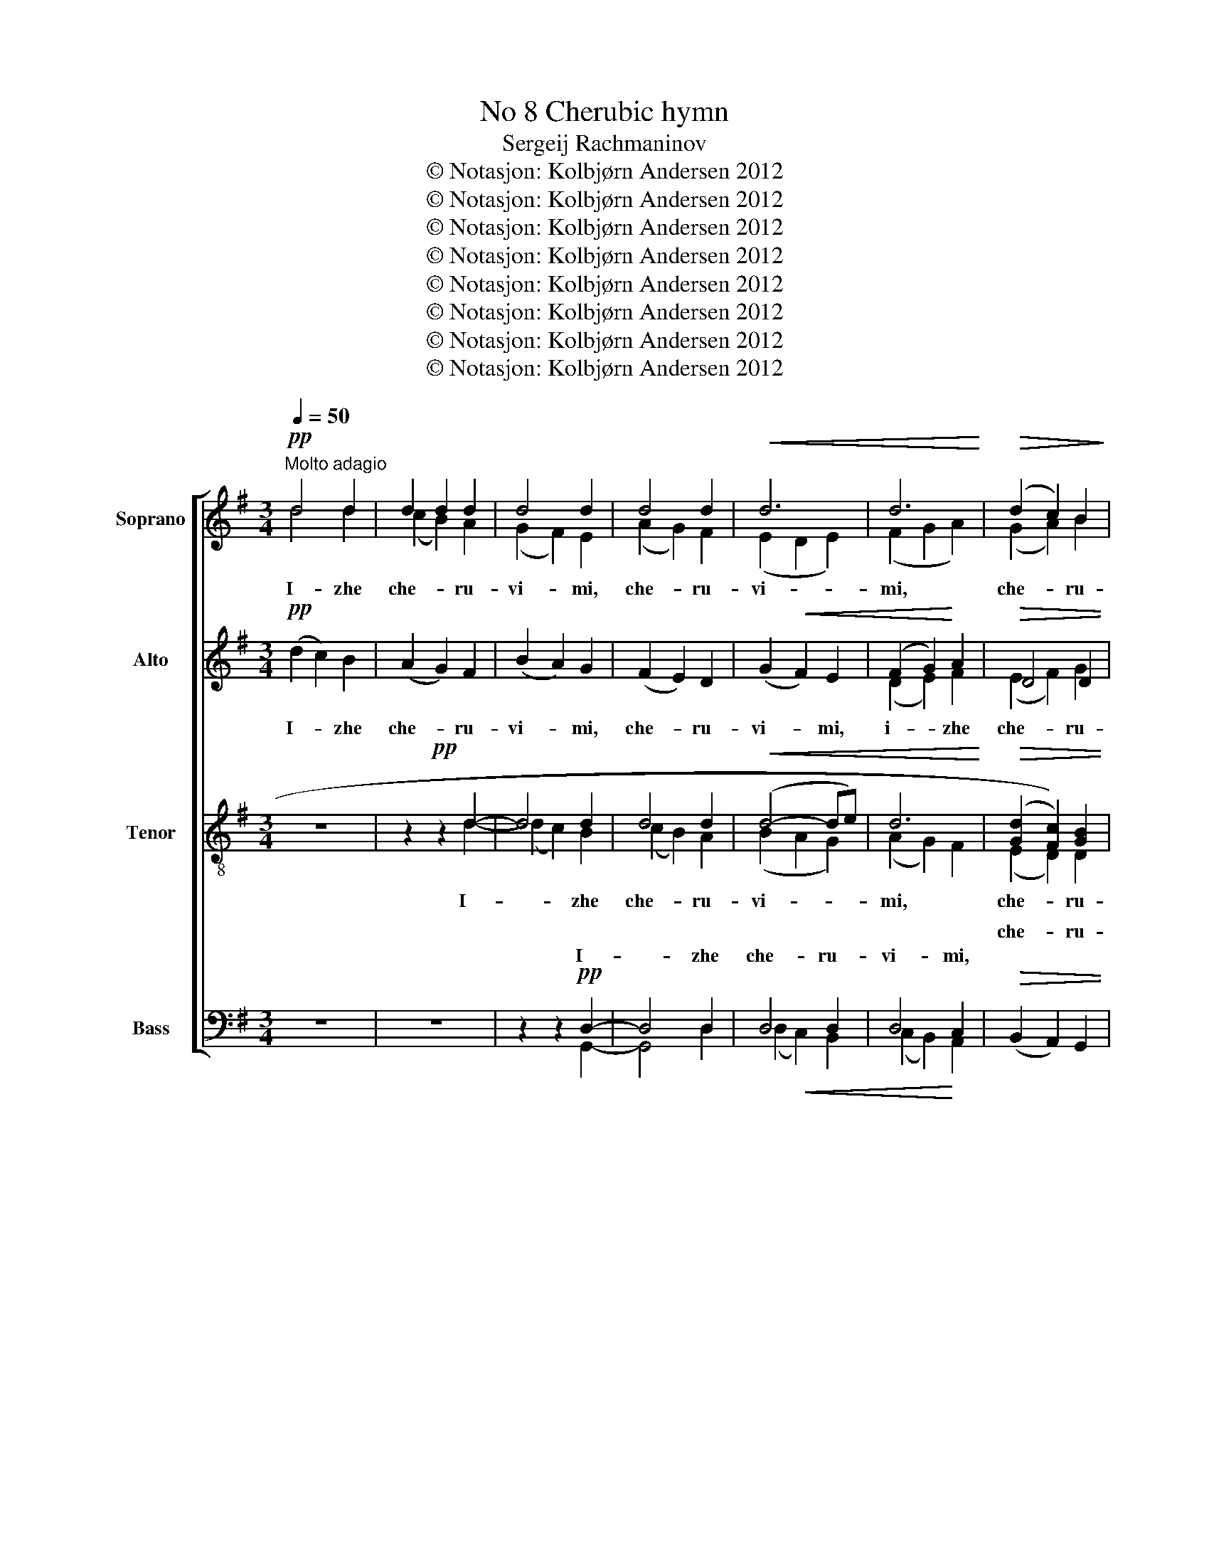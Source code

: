 X:1
T:No 8 Cherubic hymn
T:Sergeij Rachmaninov
T:© Notasjon: Kolbjørn Andersen 2012
T:© Notasjon: Kolbjørn Andersen 2012
T:© Notasjon: Kolbjørn Andersen 2012
T:© Notasjon: Kolbjørn Andersen 2012
T:© Notasjon: Kolbjørn Andersen 2012
T:© Notasjon: Kolbjørn Andersen 2012
T:© Notasjon: Kolbjørn Andersen 2012
T:© Notasjon: Kolbjørn Andersen 2012
Z:© Notasjon: Kolbjørn Andersen 2012
%%score [ ( 1 2 ) ( 3 4 ) ( 5 6 ) ( 7 8 9 ) ]
L:1/8
Q:1/4=50
M:3/4
K:G
V:1 treble nm="Soprano" snm="S."
V:2 treble 
V:3 treble nm="Alto" snm="A."
V:4 treble 
V:5 treble-8 nm="Tenor" snm="T."
V:6 treble-8 
V:7 bass nm="Bass" snm="B."
V:8 bass 
V:9 bass 
V:1
"^Molto adagio"!pp! d4 d2 | d2 d2 d2 | d4 d2 | d4 d2 |!<(! d6 | d6!<)! |!>(! (d2 c2) B2!>)! | %7
w: |||||||
 D4 D2 |!pp! (!tenuto!B3 c) B2 | (B2 A2) B2 | A2 B2 A2 | (A2 G2) A2- | A2!<(! E2!<)! F2- | %13
w: |tay- * no|ob- * ra-|zu- yu- shche,|tay- * no,|* tay- no|
 F2 G2 A2 | (B2!>(! A2)!>)! G2 | A2 B2 c2 |!pp! d4 d2 | d6- | d2 z2 z2 | z6 | z6 | z6 |!pp! A4 c2 | %23
w: * ob- ra-|zu- * yu-|shche, ob- ra-|zu- yu-|shche,|||||tri- svia-|
 A2 (Bc) d2 | (A2 GA) B2 | F2 (EF) D2 | D4 D2 |!<(! G2 (FE) D2!<)! | c4 B2 |!>(! A2 B2!>)!!pp! c2 | %30
w: tu- yu * pesñ|pri- * * pe-|va- yu- * shche,|tri- svia-|tu- yu- * pesñ|pri- pe-|va- yu- shche,|
 d6 | d4 d2 | d6 | d4 d2 | (d2!<(! F2) G2!<)! | F2 G2 A2 | B6- | B2 c2 (Bc) |!>(! A4!>)! B2 | %39
w: fsia-|ko- ye|ni-|ñe zhi-|tey- * sko-|ye ot- lo-|zhim|* po- pe- *|che- ñi-|
 (A2 G4-) | G6- | G2 G2 G2 |!pp! G6 | (F4 G2) | !fermata!G6 || G6 | G6 || %47
w: ye, *||* po- pe-|che-|ñi- *|ye.|A-|miñ.|
[M:4/4]!ff![Q:1/2=90]"^Moderato   ( )" e3 e e2 e2 | e8 |!<(! (e2 f4) g2!<)! |!>(! B4 c2 c2!>)! | %51
w: Ya- ko da Tsa-|riã|fseh * po-|di- mem, Tsa-|
!f! !tenuto!d4 !tenuto!d3 e | !tenuto!d4 !tenuto!d3 e | !tenuto!d4 !tenuto!d3 e | d2 A2 G2 A2 | %55
w: riã fseh po-|di- mem, Tsa-|riã fseh po-|di- * mem, po-|
!<(! B4 B2 c2!<)! | (E2 F2) ^G2 A2 | (d2 c2) B2 A2 | (=f2 e2) (3(d2!<(! c2) B2!<)! |!ff! g4 g2 g2 | %60
w: di- mem, Tsa-|ria * fseh po-|di- * mem, po-|di- * mem, * Tsa-|ria fseh po-|
 g4 g2 f2 | (!>!f2 e2) !>!e2 d2 | (!>!d2 c2) (B2 A2) |!ff! !tenuto!d4 (!tenuto!d3 e) | %64
w: di- mem, po-|di- * mem, po-|di- * mem, *|An- gel- *|
 !tenuto!d4 (!tenuto!d3 e) |[Q:1/4=72]"^poco a poco ritardando e diminuendo" d4 (G2 A2) | %66
w: ski- mi, *|An- gel- *|
 B2 A2 B2 c2 | d6 G2 | A2 B2 B2 c2 |!mf! d4 G4 | (c2 B2)!>(! A4!>)! | %71
w: ski- * mi, ñe-|vi- di-|mo do- ri- no-|si- ma|zhin- * mi.|
!p![Q:1/4=48]"^piu lento" d2 c2 B2 A2 | d2 B2 A2 G2 | d2 A2 G2 F2 | E2 F2 G2 A2 | %75
w: Al- li- lu- ja,|al- li- lu- ja,|al- li- lu- ja,|al- li- lu- ja,|
!p![Q:1/4=46]"^rallentando e diminuendo" (G2 F4) c2 | (F2 E4) B2 | (E2 D4) E2- | E2 F4 G2- | %79
w: al- * li-|lu- * ja,|al- * li-|* lu- ja,|
 G2 A4 G2- | G2!>(! (A4 B2-!>)! | B2 c4 d2) |!pp! !fermata!d8 |] %83
w: * al- li-|* lu- *||ja.|
V:2
 d4 d2 | (c2 B2) A2 | (G2 F2) E2 | (A2 G2) F2 | (E2 D2 E2) | (F2 G2 A2) | (G2 A2) B2 | D4 D2 | x6 | %9
w: I- zhe|che- * ru-|vi- * mi,|che- * ru-|vi- * *|mi, * *|che- * ru-|vi- mi,||
 x6 | x6 | x6 | x6 | x6 | x6 | x6 | x6 | x6 | x6 | x6 | x6 | x6 | x6 | x6 | x6 | x6 | x6 | x6 | %28
w: |||||||||||||||||||
 x6 | x6 | (d2 c2 B2) | ((c2 B2)) A2 | (B2 A2 G2) | (A2 G2) F2 | (G2 F2) G2 | x6 | x6 | x6 | x6 | %39
w: |||||||||||
 x6 | x6 | x6 | x6 | x6 | x6 || x6 | x6 ||[M:4/4] c3 c c2 c2 | x8 | (c2 d4) g2 | x8 | %51
w: ||||||||||||
 !tenuto!d4 !tenuto!d3 c | !tenuto!d4 !tenuto!d3 c | !tenuto!d4 !tenuto!d3 c | ((d2 F2)) G2 A2 | %55
w: ||||
 x8 | x8 | x8 | x8 | e4 e2 e2 | e4 e2 d2 | (!>!d2 c2) !>!c2 B2 | (!>!B2 A2) (B2 A2) | %63
w: ||||||||
 !tenuto!d4 (!tenuto!d3 c) | !tenuto!d4 (!tenuto!d3 c) | x8 | ((B2 A2)) G2 A2 | B6 E2 | %68
w: |||||
 F2 G2 G2 A2 | B4 G4 | x8 | B2 G2 B2 A2 | B2 G2 A2 G2 | B2 A2 G2 F2 | E2 F2 G2 A2 | x8 | x8 | x8 | %78
w: ||||||||||
 x8 | x8 | x8 | x8 | x8 |] %83
w: |||||
V:3
!pp! (d2 c2) B2 | (A2 G2) F2 | (B2 A2) G2 | (F2 E2) D2 | (G2!<(! F2) E2 | (F2 G2)!<)! A2 | %6
w: I- * zhe|che- * ru-|vi- * mi,|che- * ru-|vi- * mi,|i- * zhe|
!>(! D4 D2 | (A2!>)! G2) F2 |!pp! (E2 D2) E2 | (!tenuto!D3 E) D2 | D4 D2 | C2 D2 C2 | %12
w: che- ru-|vi- * mi,|tay- * no,|tay- * no|ob- ra-|zu- yu- shche,|
!<(! D4!<)! D2 | D4 G2 |!>(! G4!>)! D2 | D2 D2 G2 |!pp! (G2 F2) E2 | F6- | F2!p! (D2 E2) | %19
w: tay- no|ob- ra-|zu- yu-|shche, ob- ra-|zu- * yu-|shche,|* i- *|
!<(! F2 F2!<)! G2 |!>(! (F2 E2) D2!>)! |!p! (E2!>(! F2)!>)! G2 |!pp! F4 G2 | F4 F2 | F2 (EF) (GE) | %25
w: zhi- vo- tvo-|ria- * shchey|Troy- * tse|tri- svia-|tu- yu|pesñ pri- * pe- *|
 D3 D D2 | (D2 CB,) A,2 |!<(! D4 D2!<)! | E2 F2 G2 |!>(! A2 G2!>)! A2 |!pp! (B2 A2 G2) | %31
w: va- yu- shche,|tri- * * svia-|tu- yu|pesñ pri- pe-|va- yu- shche,|fsia- * *|
 (A2 G2) F2 | (G2 F2 E2) | (F2 E2) D2 | G2!<(! D3 E!<)! | D2 D3 C |!<(! (B,2 G2 F2!<)! | %37
w: ko- * ye|ni- * *|ñe * zhi-|tey- sko- *|ye ot- lo-|zhim * *|
 =F2) E2 D2 | (C2!>(! E2) D2!>)! | (C2 B,4-) | B,2 C2 D2 | E2 F2 G2 |!pp! D6 | (C4 B,2) | %44
w: * po- pe-|che- * ñi-|ye, *|* ot- lo-|zhim po- pe-|che-|ñi- *|
 !fermata!B,6 || B,6 | B,6 ||[M:4/4]!ff! G3 G G2 G2 | G8 |!<(! (G2 c4) d2!<)! |!>(! G4 A2 A2!>)! | %51
w: ye.|A-|miñ.|Ya- ko da Tsa-|riã|fseh * po-|di- mem, Tsa-|
!f! (!tenuto!B2 F2) !tenuto!G2 !tenuto!A2 | (!tenuto!B2 F2) !tenuto!G2 !tenuto!A2 | %53
w: riã * fseh po-|di- * mem, Tsa-|
 (B2 F2) !tenuto!G2 !tenuto!A2 | (B2 A2) G2 F2 | !>!E4!<(! E2 F2!<)! | (^G2 A2) B2 c2 | %57
w: riã * fseh po-|di- * mem, po-|di- mem, Tsa-|ria * fseh po-|
 (d2 c2) B2 A2 | (^G2 A2)!<(! (3(B2 c2) d2!<)! |!ff! c4 c2 c2 | c4 c2 d2 | (!>!B2 c2) !>!A2 B2 | %62
w: di- * mem, po-|di- * mem, * Tsa-|ria fseh po-|di- mem, po-|di- * mem, po-|
 !>!G2 A2 (G3 A) |!ff! (!tenuto!B2 F2) (!tenuto!G2 A2) | (!tenuto!B2 F2) (!tenuto!G2 A2) | B4 D4 | %66
w: di- * mem, *|An- * gel- *|ski- * mi, *|An- gel-|
 D4 G2 G2 | (G2 F2) E2 D2 | D2 D2 D2 D2 |!mf! D4 B,4 | C4!>(! D4!>)! |!p! G2 E2 G2 C2 | %72
w: ski- mi, ñe-|vi- * * di-|mo do- ri- no-|si- ma|zhin- mi.|Al- li- lu- ja,|
 G2 D2 E2 B,2 | G2 D2 E2 D2 | D2 D2 D2 C2 |!p! C8 | B,8 | C8- | C8- | C8- | C2!>(! C2 D2 ^D2!>)! | %81
w: al- li- lu- ja,|al- li- lu- ja,|al- li- lu- ja,|al-|li-|lu-|||* ja, al- le-|
 (E2 F2 G2 (3!tenuto!A!tenuto!B!tenuto!c) |!pp! !fermata!B8 |] %83
w: lu- * * * * *|ja.|
V:4
 x6 | x6 | x6 | x6 | x6 | (D2 E2) F2 | (E2 F2) G2 | (A2 G2) F2 | x6 | x6 | x6 | x6 | D4 C2 | %13
 (B,2 D2) G2 | x6 | C2 B,2 G2 | x6 | x6 | F2 D4 | D2 D2 E2 | (D2 CB,) (CD) | D4 D2 | D4 E2 | %23
 D4 D2 | D2 D2 D2 | x6 | x6 | x6 | E2 D2 E2 | F2 G2 A2 | x6 | x6 | x6 | x6 | D2 ((D3 E)) | x6 | %36
 x6 | x6 | x6 | x6 | x6 | C2 D2 E2 | x6 | x6 | x6 || x6 | x6 ||[M:4/4] x8 | x8 | x8 | G4 G2 G2 | %51
 (!tenuto!G2 D2) !tenuto!E2 !tenuto!F2 | (!tenuto!G2 D2) !tenuto!E2 !tenuto!F2 | %53
 (G2 D2) !tenuto!E2 !tenuto!F2 | (G2 F2) G2 F2 | x8 | x8 | E4 E2 F2 | x8 | x8 | x8 | x8 | %62
 ((!>!G2 A2)) G4 | (!tenuto!G2 D2) (!tenuto!E2 F2) | (!tenuto!G2 D2) (!tenuto!E2 F2) | G4 (D2 C2) | %66
 (B,2 D2) G2 G2 | x8 | x8 | x8 | x8 | G2 E2 D2 G2 | G2 D2 C2 E2 | G2 C2 B,2 C2 | B,2 B,2 B,2 C2 | %75
 x8 | x8 | x8 | x8 | x8 | x8 | x8 | x8 |] %83
V:5
 z6 | z2!pp! z2 d2- | d4 d2 | d4 d2 |!<(! (d4- de) | d6!<)! |!>(! ((([Gd]2 [Fc]2))) [GB]2 | %7
w: |||||||
w: |||||||
 (A2!>)! B2) A2 |!pp! G2 F2 G2 | G2 F2 G2 | !tenuto!F3 G F2 | (E2 e2) E2 | F2!<(! G2!<)! A2 | %13
w: ||||||
w: ||||||
 B4 c2 |!>(! (d4!>)! e2 | f2 g2)!pp! c2 | d4 d2 | d6- | d2!p! (F2 B2) |!<(! A2 A2!<)! c2 | %20
w: tay- no|ob- *|* * ra-|zu- yu-|shche,|* i- *|zhi- vo- tvo-|
w: |||||||
!>(! A4!>)! A2 |!p!!>(! (B2 A2)!>)!!pp! G2 | (d2 c)B A2 | (d3 c) B2 | d2 (BA) G2 | A2 B2 F2 | %26
w: ria- shchey|Troy- * tse|tri- * * svia-|tu- * yu|pesñ pri- * pe-|va- yu- shche,|
w: ||||||
 ((F2 [EG]2)) [FA]2 |!<(! (([GB]2 [Ac]2)) [Bd]2!<)! | [ce]2 (([Bd][Ac])) [GB]2 | %29
w: tri- * svia-|tu- * yu-|pesñ pri- * pe-|
w: |||
!>(! ([FA]2 d3)!>)! c | B2!pp! z2 e2- | e2 d3 e | d2 d4- | d2 (d3 c) | B2 A2!<(! G2!<)! | %35
w: va- * *|* fsia-|* ko- ye|ni- *|ñe zhi- *|tey- sko- ye|
w: |||ni- ñe|||
 (A2 G2) F2 |!<(! (G2 B2 A2!<)! | _A2) G2 =F2 | (E2!>(! G2) ^F2!>)! | (E2 D2 G2- | G2) A2 B2 | %41
w: ot- * lo-|zhim * *|* po- pe-|che- * ñi-|ye, * *|* ot- lo-|
w: ||||||
 c2 d2 c2 |!pp! B6 | (A4 G2) | !fermata!G6 || D6 | D6 ||[M:4/4]!ff! e3 e e2 e2 | e8 | %49
w: zhim po- pe-|che-|ñi- *|ye.|A-|miñ.|Ya- ko da Tsa-|riã|
w: ||||||||
!<(! e2 f4 g2!<)! |!>(! d4 c2 c2!>)! |!f! !tenuto!d4 !tenuto!d3 [ce] | !tenuto!d4 !tenuto!d3 [ce] | %53
w: fseh * po-|di- mem, Tsa-|riã fseh (po)|* * (Tsa)-|
w: ||||
 !tenuto!d4 !tenuto!d3 [ce] | (!tenuto!d3 e) d2 d2 | e4 d2 c2 | !>!e4 e2 e2 | !tenuto!e4 e2 e2 | %58
w: * * (po)|* * * po-|di- mem, Tsa-|ria fseh po-|di- mem, po-|
w: |||||
 =f4 f2!<(! f2!<)! |!ff! g4 g2 g2 | g4 g2 f2 | (!>!f2 e2) !>!e2 d2 | !>!d4 (d2 c2) | %63
w: di- mem, Tsa-|ria fseh po-|di- mem, po-|di- * mem, po-|di- mem, *|
w: |||||
!ff! !tenuto!d4 (!tenuto!d3 e) | !tenuto!d4 (!tenuto!d3 e) | d4 (e2 f2) | g2 d2 B2 c2 | d6 d2 | %68
w: An- gel- *|ski- mi, *|An- gel- *|ski- * mi, ñe-|vi- di-|
w: |||||
 c2 B2 A2 G2 |!mf! F4 G4 | c8 |!p! B2 z2 z4 | z8 | z8 |!p! (G2 A2) (B2 c2) | (d2 c2) (B2 A2) | %76
w: mo do- ri- no-|si- ma|zhin-|mi.|||Al- * le- *|lu- * ja, *|
w: ||||||||
 (d2 B2) (A2 G2) | (d2 A2) (G2 F2) | E4 (D2 E2) | (F4 G2 A2 | B2!>(! c2-)!>)! c4- | c8 | %82
w: al- * le- *|lu- * ja, *|al- le- *|lu- * *|||
w: ||||||
!pp! !fermata!d8 |] %83
w: ja.|
w: |
V:6
 x6 | z2 z2 d2- | (d2 c2) B2 | ((c2 B2)) A2 | (B2 A2 G2) | (A2 G2) F2 | (E2 D2) D2 | D4 A2 | %8
w: |I-|* * zhe|che- * ru-|vi- * *|mi, * *|che- * ru-|vi- mi,|
 (G2 F2) G2 | (G2 F2) G2 | (F3 G) F2 | E4 E2 | F2 G2 A2 | x6 | x6 | x6 | x6 | x6 | x6 | x6 | x6 | %21
w: tay- * no,|tay- * no,|tay- * no,|ob- ra-|zu- yu- shche,|||||||||
 x6 | x6 | x6 | x6 | x6 | x6 | x6 | x6 | (F2 E2) D2 | D2 x4 | x6 | (d2 c3 d) | c2 (B3 c) | x6 | %35
w: ||||||||* * yu-|shche,|||||
 x6 | x6 | x6 | x6 | x6 | G2 G2 G2 | G2 G2 G2 | x6 | x6 | x6 || x6 | x6 ||[M:4/4] x8 | x8 | %49
w: ||||||||||||||
 ((e2 d4)) g2 | x8 | (d2 c2) !tenuto!B2 !tenuto!A2 | (d2 c2) !tenuto!B2 !tenuto!A2 | %53
w: ||* * * po-|di- * mem, Tsa-|
 (d2 c2) !tenuto!B2 !tenuto!A2 | (d2 c2) B2 A2 | (d2!<(! c2) B2 A2!<)! | ((d2 c2)) B2 A2 | %57
w: riã * fseh po-|di- * mem, *|||
 (B2 c2) d2 e2 | x8 | e4 e2 e2 | e4 e2 d2 | (!>!d2 c2) !>!c2 B2 | (!>!B2 A2) (B2 c2) | %63
w: ||||||
 (!tenuto!d2 c2) (!tenuto!B2 A2) | (!tenuto!d2 c2) (!tenuto!B2 A2) | x8 | ((g2 d2)) B2 A2 | B6 d2 | %68
w: |||||
 x8 | x8 | (E4!>(! F4)!>)! | G2 z2 z4 | x8 | x8 | x8 | x8 | x8 | x8 | x8 | x8 | x8 | x8 | %82
w: ||||||||||||||
 !fermata!B8 |] %83
w: |
V:7
 z6 | z6 | z2 z2!pp! D,2- | D,4 D,2 | D,4 D,2 | D,4 C,2 |!>(! (B,,2 A,,2) G,,2 | %7
w: ||||||che- * ru-|
w: |||||||
 (F,,2 G,,)!>)!B,, D,2 |!pp! (E,2 B,,2) E,2 | (B,,2 D,2) B,,2 | D,2 B,,2 D,2 | %11
w: vi- * mi, *|tay- * no|ob- * ra-|zu- yu- shche,|
w: ||||
 (!tenuto!A,,3 B,,) A,,2 | (C,2!<(! B,,2)!<)! A,,2 | (G,2 F,2) E,2 | D2!>(! C2!>)! B,2 | %15
w: tay- * no,|tay- * no|ob- * ra-|zu- yu- shche,|
w: ||||
 (A,2 G,F,) E,2 |!pp! D,3 D, D,2- | D,2!p!!<(! (A,,2 B,,2)!<)! | %18
w: ob- * * ra-|zu- yu- shche.|* i- *|
w: |||
 !tenuto!C,2!>(! (B,,A,,)!>)! G,,2 |!<(! (!tenuto!C,3 B,,)!<)! A,,2 | %20
w: zhi- vo- * tvo-|ria- * shchey|
w: ||
!>(! (!tenuto!C,2 A,,)G,,!>)! F,,2 |!p! (G,,2!>(! A,,2)!>)! B,,2 |!pp! D,,6 | D,,6 | D,,4 D,,2 | %25
w: Troy- * * tse|Troy- * tse|tri-|svia-|tu- yu-|
w: |||||
 D,,2 (G,,!<(!A,,) (B,,C,)!<)! |!>(! D,4 D,2!>)! |!<(! D,6!<)! | D,4 D,2 | D,3 D, D,2 | D,6- | %31
w: pesñ pri- * pe- *|va- yu-|shche,|pri- pe-|va- yu- shche,|fsia-|
w: ||||||
 D,6 | D,4 D,2 | (D,E,) D,2 D,E, | D,2 C,2!<(! B,,2!<)! | (C,2 B,,2) A,,2 | G,,6 | C,4 D,2 | %38
w: |ko- ye|ni- * ñe zhi- *|tey- sko- ye|ot- * lo-|zhim|po- pe-|
w: |||||||
!>(! A,,4 D,,2!>)! | (G,,4!<(! G,2!<)! |!>(! F,2) E,2 D,2!>)! | C,2 B,,2 A,,2 |!pp! D,6 | D,6 | %44
w: che- ñi-|ye, *|* ot- lo-|zhim po- pe-|che-|ñi-|
w: ||||||
 !fermata!D,6 || G,,6 | G,,6 ||[M:4/4]!ff! C3 C C2 C2 | C8 |!<(! (C2 A,4) B,2!<)! | %50
w: ye.|A-|miñ.|Ya- ko da Tsa-|riã|fseh * po-|
w: ||||||
!>(! (G,2 F,2) E,2 A,2!>)! |!f! (!tenuto!D,3 =E,) !tenuto!D,4 | (!tenuto!D,3 E,) !tenuto!D,4 | %53
w: di- * mem, po-|di- * mem,|fseh * po-|
w: |||
 (!tenuto!D,3 E,) !tenuto!D,4 | !>!D8 | !>!^G,4!<(! (G,2 A,2)!<)! | E,4 E,2 F,2 | %57
w: di- * mem,|fseh,|fseh po- *|di- mem, Tsa-|
w: ||||
 (^G,2 A,2) B,2 C2 | (D2 C2) (3(B,2!<(! A,2) =G,2!<)! |!ff! C4 C2 C2 | (C2 B,2) A,2 B,2 | %61
w: ria * fseh po-|di- * mem, * Tsa-|ria fseh po-|di- * mem, po-|
w: ||||
 (!>!G,2 A,2) !>!F,2 G,2 | (!>!E,2 F,2) (G,2 A,2) |!ff! (!tenuto!D2 C2) (!tenuto!B,2 A,2) | %64
w: di- * mem, po-|di- * mem, *|An- * gel- *|
w: |||
 (!tenuto!D2 C2) (!tenuto!B,2 A,2) | (D2 C2) (B,2 A,2) | (G,2 F,2) E,2 D,2 | (E,2 D,2) C,2 B,,2 | %68
w: ski- * mi, *|An- * gel- *|ski- * mi, ñe-|vi- * * di-|
w: ||||
 A,,2 G,,2 F,,2 E,,2 |!mf! B,,4 E,4 | A,,4!>(! D,4!>)! |!p! z4!p! D,4- | (D,4 E,4-) | %73
w: mo do- ri- no-|si- ma|zhin- mi.|Al-||
w: |||||
 E,2 (F,2 G,2 A,2) | (B,2 A,2) (G,F, E,2) |!p! (D,6 E,2) | (D,6 E,2) | D,8- | D,8- | D,8- | %80
w: * le- * *|||||||
w: |lu- * ja, * *||||||
!>(! D,8-!>)! | D,8 |!pp! !fermata!D,8 |] %83
w: |||
w: |||
V:8
 x6 | x6 | z2 z2 G,,2- | G,,4 D,2 | (D,2!<(! C,2) B,,2 | (C,2 B,,2)!<)! A,,2 | x6 | x6 | x6 | x6 | %10
w: ||I-|* zhe|che- * ru-|vi- * mi,|||||
 x6 | x6 | x6 | x6 | x6 | x6 | x6 | x6 | x6 | x6 | x6 | x6 | x6 | x6 | x6 | x6 | x6 | x6 | x6 | %29
w: |||||||||||||||||||
 x6 | G,,6- | G,,6 | G,,4 G,,2 | G,,2 G,,2 ((D,E,)) | x6 | x6 | x6 | x6 | x6 | x6 | x6 | x6 | x6 | %43
w: ||||||||||||||
 (D,4 G,,2) | G,,6 || x6 | x6 ||[M:4/4] x8 | x8 | x8 | x8 | x8 | x8 | x8 | x8 | x8 | x8 | x8 | x8 | %59
w: ||||||||||||||||
 x8 | x8 | x8 | x8 | (!tenuto!D,3 E,) !tenuto!D,4 | (!tenuto!D,3 E,) !tenuto!D,4 | x8 | x8 | x8 | %68
w: |||||||||
 x8 | x8 | x8 | D,8 | D,8 | D,8 | D,8 | G,,8 | G,,8 | G,,8- | G,,8- | G,,8- | G,,8- | G,,8 | %82
w: |||||||al-|le-|lu-|||||
 !fermata!G,,8 |] %83
w: ja.|
V:9
 x6 | x6 | x6 | x6 | x6 | x6 | x6 | x6 | x6 | x6 | x6 | x6 | x6 | x6 | x6 | x6 | x6 | x6 | x6 | %19
w: |||||||||||||||||||
 x6 | x6 | x6 | x6 | x6 | x6 | x6 | x6 | x6 | x6 | x6 | x6 | x6 | x6 | x6 | x6 | x6 | x6 | x6 | %38
w: |||||||||||||||||||
 x6 | x6 | x6 | x6 | x6 | x6 | x6 || x6 | x6 ||[M:4/4] x8 | x8 | x8 | x8 | x8 | x8 | x8 | x8 | x8 | %56
w: ||||||||||||||||||
 x8 | x8 | x8 | x8 | x8 | x8 | x8 | x8 | x8 | x8 | x8 | x8 | x8 | x8 | x8 | G,,8 | G,,8 | G,,8 | %74
w: |||||||||||||||Al-|le-|lu-|
 G,,8 | x8 | x8 | x8 | x8 | x8 | x8 | x8 | x8 |] %83
w: ja,|||||||||

